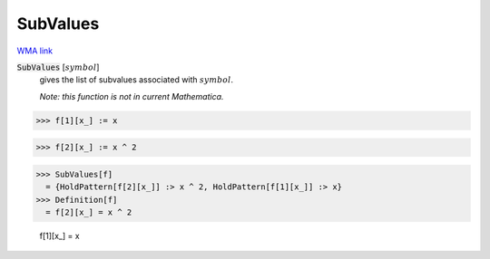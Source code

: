 SubValues
=========

`WMA link <https://reference.wolfram.com/language/ref/SubValues.html>`_


:code:`SubValues` [:math:`symbol`]
    gives the list of subvalues associated with :math:`symbol`.
    
    *Note: this function is not in current Mathematica.*





>>> f[1][x_] := x

>>> f[2][x_] := x ^ 2

>>> SubValues[f]
  = {HoldPattern[f[2][x_]] :> x ^ 2, HoldPattern[f[1][x_]] :> x}
>>> Definition[f]
  = f[2][x_] = x ^ 2
    
    f[1][x_] = x
